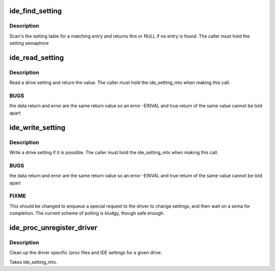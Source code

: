.. -*- coding: utf-8; mode: rst -*-
.. src-file: drivers/ide/ide-proc.c

.. _`ide_find_setting`:

ide_find_setting
================

.. c:function:: const struct ide_proc_devset *ide_find_setting(const struct ide_proc_devset *st, char *name)

    find a specific setting

    :param const struct ide_proc_devset \*st:
        setting table pointer

    :param char \*name:
        setting name

.. _`ide_find_setting.description`:

Description
-----------

Scan's the setting table for a matching entry and returns
this or NULL if no entry is found. The caller must hold the
setting semaphore

.. _`ide_read_setting`:

ide_read_setting
================

.. c:function:: int ide_read_setting(ide_drive_t *drive, const struct ide_proc_devset *setting)

    read an IDE setting

    :param ide_drive_t \*drive:
        drive to read from

    :param const struct ide_proc_devset \*setting:
        drive setting

.. _`ide_read_setting.description`:

Description
-----------

Read a drive setting and return the value. The caller
must hold the ide_setting_mtx when making this call.

.. _`ide_read_setting.bugs`:

BUGS
----

the data return and error are the same return value
so an error -EINVAL and true return of the same value cannot
be told apart

.. _`ide_write_setting`:

ide_write_setting
=================

.. c:function:: int ide_write_setting(ide_drive_t *drive, const struct ide_proc_devset *setting, int val)

    read an IDE setting

    :param ide_drive_t \*drive:
        drive to read from

    :param const struct ide_proc_devset \*setting:
        drive setting

    :param int val:
        value

.. _`ide_write_setting.description`:

Description
-----------

Write a drive setting if it is possible. The caller
must hold the ide_setting_mtx when making this call.

.. _`ide_write_setting.bugs`:

BUGS
----

the data return and error are the same return value
so an error -EINVAL and true return of the same value cannot
be told apart

.. _`ide_write_setting.fixme`:

FIXME
-----

This should be changed to enqueue a special request
to the driver to change settings, and then wait on a sema for completion.
The current scheme of polling is kludgy, though safe enough.

.. _`ide_proc_unregister_driver`:

ide_proc_unregister_driver
==========================

.. c:function:: void ide_proc_unregister_driver(ide_drive_t *drive, struct ide_driver *driver)

    remove driver specific data

    :param ide_drive_t \*drive:
        drive

    :param struct ide_driver \*driver:
        driver

.. _`ide_proc_unregister_driver.description`:

Description
-----------

Clean up the driver specific /proc files and IDE settings
for a given drive.

Takes ide_setting_mtx.

.. This file was automatic generated / don't edit.

